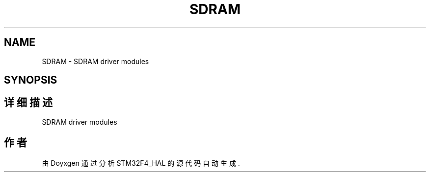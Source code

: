 .TH "SDRAM" 3 "2020年 八月 7日 星期五" "Version 1.24.0" "STM32F4_HAL" \" -*- nroff -*-
.ad l
.nh
.SH NAME
SDRAM \- SDRAM driver modules  

.SH SYNOPSIS
.br
.PP
.SH "详细描述"
.PP 
SDRAM driver modules 


.SH "作者"
.PP 
由 Doyxgen 通过分析 STM32F4_HAL 的 源代码自动生成\&.
